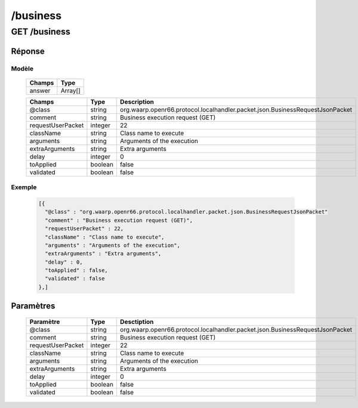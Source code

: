 /business
#########

GET /business
*************

Réponse
=======

Modèle
------

  ================== =======================
  Champs             Type
  ================== =======================
  answer             Array[]
  ================== =======================

  ================== ========= ============
  Champs             Type      Description
  ================== ========= ============     
  @class             string    org.waarp.openr66.protocol.localhandler.packet.json.BusinessRequestJsonPacket
  comment            string    Business execution request (GET)
  requestUserPacket  integer   22
  className          string    Class name to execute
  arguments          string    Arguments of the execution
  extraArguments     string    Extra arguments
  delay              integer   0
  toApplied          boolean   false
  validated          boolean   false
  ================== ========= ============

Exemple
-------

  .. code-block:: json

    [{
      "@class" : "org.waarp.openr66.protocol.localhandler.packet.json.BusinessRequestJsonPacket"
      "comment" : "Business execution request (GET)",
      "requestUserPacket" : 22,
      "className" : "Class name to execute",
      "arguments" : "Arguments of the execution",
      "extraArguments" : "Extra arguments",
      "delay" : 0,
      "toApplied" : false,
      "validated" : false
    },]

Paramètres
==========

  ================= ========= =========================================== 
  Paramètre         Type      Desctiption                                
  ================= ========= ===========================================
  @class            string    org.waarp.openr66.protocol.localhandler.packet.json.BusinessRequestJsonPacket
  comment           string    Business execution request (GET)
  requestUserPacket integer   22
  className         string    Class name to execute
  arguments         string    Arguments of the execution
  extraArguments    string    Extra arguments
  delay             integer   0
  toApplied         boolean   false
  validated         boolean   false
  ================= ========= ===========================================


